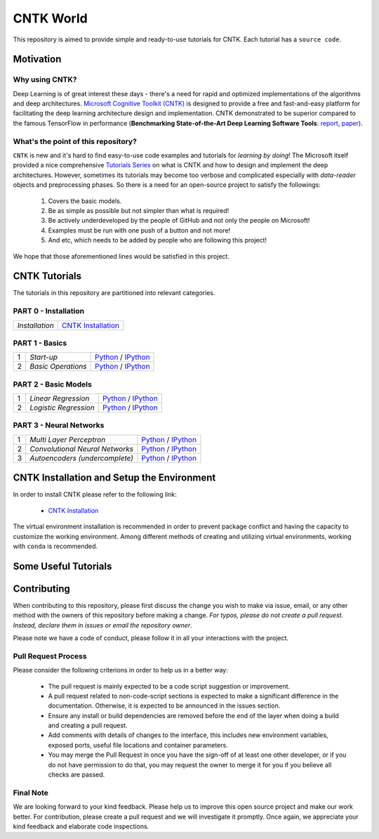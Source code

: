 
***************
CNTK World
***************
.. image:: https://img.shields.io/badge/contributions-welcome-brightgreen.svg?style=flat
    :target: https://github.com/astorfi/Keras-Examples/pulls
.. image:: https://badges.frapsoft.com/os/v2/open-source.svg?v=102
    :target: https://github.com/ellerbrock/open-source-badge/


This repository is aimed to provide simple and ready-to-use tutorials for CNTK. Each tutorial has a ``source code``.

.. image:: _img/mainpage/CNTK-World.gif

.. The links.
.. .. _wiki: https://github.com/astorfi/TensorFlow-World/wiki

============
Motivation
============

~~~~~~~~~~~~~~~~~
Why using CNTK?
~~~~~~~~~~~~~~~~~
Deep Learning is of great interest these days - there's a need for rapid and optimized implementations
of the algorithms and deep architectures. `Microsoft Cognitive Toolkit (CNTK)`_ is designed to provide a free
and fast-and-easy platform for facilitating the deep learning architecture design and implementation.
CNTK demonstrated to be superior compared to the famous TensorFlow in performance (**Benchmarking State-of-the-Art Deep Learning Software Tools**: `report`_, `paper`_).

.. Benchmarking State-of-the-Art Deep Learning Software Tools
.. _report: http://dlbench.comp.hkbu.edu.hk/
.. _paper: https://arxiv.org/pdf/1608.07249.pdf
.. _Microsoft Cognitive Toolkit (CNTK): https://docs.microsoft.com/en-us/cognitive-toolkit/reasons-to-switch-from-tensorflow-to-cntk
~~~~~~~~~~~~~~~~~~~~~~~~~~~~~~~~~~~~
What's the point of this repository?
~~~~~~~~~~~~~~~~~~~~~~~~~~~~~~~~~~~~

``CNTK`` is new and it's hard to find easy-to-use code examples and tutorials for *learning by doing*!
The Microsoft itself provided a nice comprehensive `Tutorials Series`_ on what is CNTK and how to design
and implement the deep architectures. However, sometimes its tutorials may become too verbose and complicated especially
with *data-reader* objects and preprocessing phases. So there is a need for an open-source project to satisfy the followings:

  1. Covers the basic models.
  2. Be as simple as possible but not simpler than what is required!
  3. Be actively underdeveloped by the people of GitHub and not only the people on Microsoft!
  4. Examples must be run with one push of a button and not more!
  5. And etc, which needs to be added by people who are following this project!

We hope that those aforementioned lines would be satisfied in this project.

.. _Tutorials Series: https://cntk.ai/pythondocs/tutorials.html


================
CNTK Tutorials
================
The tutorials in this repository are partitioned into relevant categories.


~~~~~~~~~~~~~~~~~~~~~
PART 0 - Installation
~~~~~~~~~~~~~~~~~~~~~

+--------------------------------------+-------------------------------------------------+
| *Installation*                       | `CNTK Installation`_                            |
+--------------------------------------+-------------------------------------------------+

~~~~~~~~~~~~~~~
PART 1 - Basics
~~~~~~~~~~~~~~~

+----+-----------------------------------+-----------------------------------------------------------------------------------------------+
| 1  | *Start-up*                        | `Python <welcomesourcecode_>`_     / `IPython <ipythonwelcome_>`_                             |
+----+-----------------------------------+-----------------------------------------------------------------------------------------------+
| 2  | *Basic Operations*                | `Python <basicoperationpython_>`_  / `IPython <ipythonbasicoperation_>`_                      |
+----+-----------------------------------+-----------------------------------------------------------------------------------------------+

~~~~~~~~~~~~~~~~~~~~~
PART 2 - Basic Models
~~~~~~~~~~~~~~~~~~~~~

+----+-----------------------------------+-----------------------------------------------------------------------------------------------+
| 1  | *Linear Regression*               | `Python <linearregressionpython_>`_     / `IPython <ipythonlinearregression_>`_               |
+----+-----------------------------------+-----------------------------------------------------------------------------------------------+
| 2  | *Logistic Regression*             | `Python <logisticregressionpython_>`_   / `IPython <ipythonlogisticregression_>`_             |
+----+-----------------------------------+-----------------------------------------------------------------------------------------------+

~~~~~~~~~~~~~~~~~~~~~~~~~
PART 3 - Neural Networks
~~~~~~~~~~~~~~~~~~~~~~~~~

+----+-----------------------------------+-----------------------------------------------------------------------------------------------+
| 1  | *Multi Layer Perceptron*          | `Python <MLPpython_>`_                              / `IPython <ipythonMLP_>`_                |
+----+-----------------------------------+-----------------------------------------------------------------------------------------------+
| 2  | *Convolutional Neural Networks*   | `Python <CNNpython_>`_                              / `IPython <ipythonCNN_>`_                |
+----+-----------------------------------+-----------------------------------------------------------------------------------------------+
| 3  | *Autoencoders (undercomplete)*    | `Python <AEUpython_>`_                              / `IPython <ipythonAEU_>`_                |
+----+-----------------------------------+-----------------------------------------------------------------------------------------------+




.. ~~~~~~~~~~~~
.. **Welcome**
.. ~~~~~~~~~~~~

.. The tutorial in this section is just a simple entrance to TensorFlow world.

.. _welcomesourcecode: codes/p01-warmup/0-welcome/welcome.py
.. _ipythonwelcome: codes/p01-warmup/0-welcome/welcome.ipynb

.. _basicoperationpython: codes/p01-warmup/1-basicoperations/basicoperations.py
.. _ipythonbasicoperation: codes/p01-warmup/1-basicoperations/basicoperations.ipynb

.. ~~~~~~~~~~~~
.. **Basic Models**
.. ~~~~~~~~~~~~

.. _linearregressionpython: codes/p02-basic-models/1-linear-regression/linear-regression.py
.. _ipythonlinearregression: codes/p02-basic-models/1-linear-regression/linear-regression.ipynb

.. _logisticregressionpython: codes/p02-basic-models/2-logistic-regression/logistic-regression.py
.. _ipythonlogisticregression: codes/p02-basic-models/2-logistic-regression/logistic-regression.ipynb

.. ~~~~~~~~~~~~
.. **Neural**
.. ~~~~~~~~~~~~

.. _MLPpython: codes/p03-neural-networks/1-multilayer-perceptron/multilayer-perceptron.py
.. _ipythonMLP: codes/p03-neural-networks/1-multilayer-perceptron/multilayer-perceptron.ipynb

.. _CNNpython: codes/p03-neural-networks/2-convolutional-neural-networks/convolutional-nn.py
.. _ipythonCNN: codes/p03-neural-networks/2-convolutional-neural-networks/convolutional-nn.ipynb

.. _AEUpython: codes/p03-neural-networks/3-autoencoders/autoencoders.py
.. _ipythonAEU: codes/p03-neural-networks/3-autoencoders/autoencoders.ipynb




=============================================
CNTK Installation and Setup the Environment
=============================================

.. _CNTK Installation: docs/tutorials/installation

In order to install CNTK please refer to the following link:

  * `CNTK Installation`_


.. .. image:: _img/mainpage/installation.gif
    :target: https://www.youtube.com/watch?v=_3JFEPk4qQY&t=2s


The virtual environment installation is recommended in order to prevent package
conflict and having the capacity to customize the working environment. Among different
methods of creating and utilizing virtual environments, working with ``conda`` is
recommended.

=====================
Some Useful Tutorials
=====================

  .. * `TensorFlow Examples <https://github.com/aymericdamien/TensorFlow-Examples>`_ - TensorFlow tutorials and code examples for beginners
  .. * `Sungjoon's TensorFlow-101 <https://github.com/sjchoi86/Tensorflow-101>`_ - TensorFlow tutorials written in Python with Jupyter Notebook
  .. * `Terry Um’s TensorFlow Exercises <https://github.com/terryum/TensorFlow_Exercises>`_ - Re-create the codes from other TensorFlow examples
  .. * `Classification on time series <https://github.com/guillaume-chevalier/LSTM-Human-Activity-Recognition>`_ - Recurrent Neural Network classification in TensorFlow with LSTM on cellphone sensor data



=============
Contributing
=============

When contributing to this repository, please first discuss the change you wish to make via issue,
email, or any other method with the owners of this repository before making a change. *For typos, please
do not create a pull request. Instead, declare them in issues or email the repository owner*.

Please note we have a code of conduct, please follow it in all your interactions with the project.

~~~~~~~~~~~~~~~~~~~~
Pull Request Process
~~~~~~~~~~~~~~~~~~~~

Please consider the following criterions in order to help us in a better way:

  * The pull request is mainly expected to be a code script suggestion or improvement.
  * A pull request related to non-code-script sections is expected to make a significant difference in the documentation. Otherwise, it is expected to be announced in the issues section.
  * Ensure any install or build dependencies are removed before the end of the layer when doing a build and creating a pull request.
  * Add comments with details of changes to the interface, this includes new environment variables, exposed ports, useful file locations and container parameters.
  * You may merge the Pull Request in once you have the sign-off of at least one other developer, or if you do not have permission to do that, you may request the owner to merge it for you if you believe all checks are passed.

~~~~~~~~~~~
Final Note
~~~~~~~~~~~

We are looking forward to your kind feedback. Please help us to improve this open source project and make our work better.
For contribution, please create a pull request and we will investigate it promptly. Once again, we appreciate
your kind feedback and elaborate code inspections.
